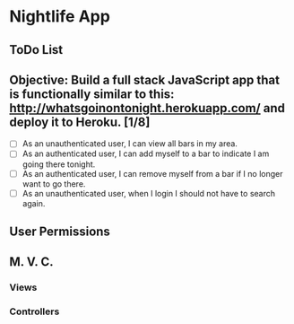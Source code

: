 * Nightlife App

** ToDo List

** Objective: Build a full stack JavaScript app that is functionally similar to this: http://whatsgoinontonight.herokuapp.com/ and deploy it to Heroku. [1/8]
- [ ] As an unauthenticated user, I can view all bars in my area.
- [ ] As an authenticated user, I can add myself to a bar to indicate I am going there tonight.
- [ ] As an authenticated user, I can remove myself from a bar if I no longer want to go there.
- [ ] As an unauthenticated user, when I login I should not have to search again.
   
** User Permissions

** M. V. C.
*** Views

*** Controllers

